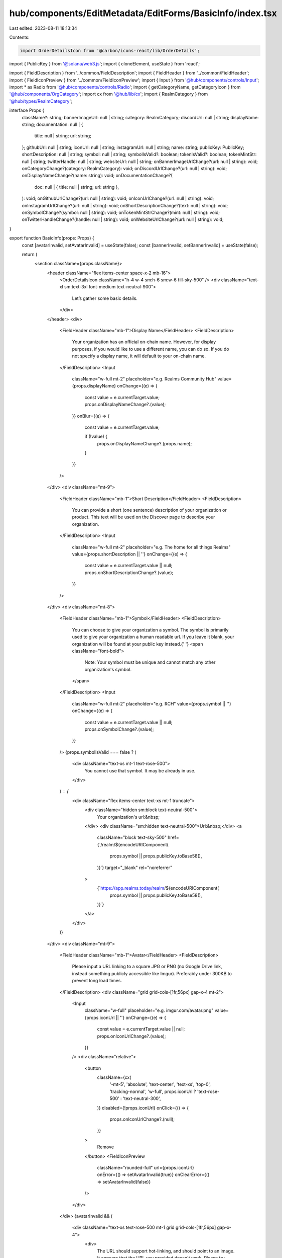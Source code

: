 hub/components/EditMetadata/EditForms/BasicInfo/index.tsx
=========================================================

Last edited: 2023-08-11 18:13:34

Contents:

.. code-block:: tsx

    import OrderDetailsIcon from '@carbon/icons-react/lib/OrderDetails';
import { PublicKey } from '@solana/web3.js';
import { cloneElement, useState } from 'react';

import { FieldDescription } from '../common/FieldDescription';
import { FieldHeader } from '../common/FieldHeader';
import { FieldIconPreview } from '../common/FieldIconPreview';
import { Input } from '@hub/components/controls/Input';
import * as Radio from '@hub/components/controls/Radio';
import { getCategoryName, getCategoryIcon } from '@hub/components/OrgCategory';
import cx from '@hub/lib/cx';
import { RealmCategory } from '@hub/types/RealmCategory';

interface Props {
  className?: string;
  bannerImageUrl: null | string;
  category: RealmCategory;
  discordUrl: null | string;
  displayName: string;
  documentation: null | {
    title: null | string;
    url: string;
  };
  githubUrl: null | string;
  iconUrl: null | string;
  instagramUrl: null | string;
  name: string;
  publicKey: PublicKey;
  shortDescription: null | string;
  symbol: null | string;
  symbolIsValid?: boolean;
  tokenIsValid?: boolean;
  tokenMintStr: null | string;
  twitterHandle: null | string;
  websiteUrl: null | string;
  onBannerImageUrlChange?(url: null | string): void;
  onCategoryChange?(category: RealmCategory): void;
  onDiscordUrlChange?(url: null | string): void;
  onDisplayNameChange?(name: string): void;
  onDocumentationChange?(
    doc: null | { title: null | string; url: string },
  ): void;
  onGithubUrlChange?(url: null | string): void;
  onIconUrlChange?(url: null | string): void;
  onInstagramUrlChange?(url: null | string): void;
  onShortDescriptionChange?(text: null | string): void;
  onSymbolChange?(symbol: null | string): void;
  onTokenMintStrChange?(mint: null | string): void;
  onTwitterHandleChange?(handle: null | string): void;
  onWebsiteUrlChange?(url: null | string): void;
}

export function BasicInfo(props: Props) {
  const [avatarInvalid, setAvatarInvalid] = useState(false);
  const [bannerInvalid, setBannerInvalid] = useState(false);

  return (
    <section className={props.className}>
      <header className="flex items-center space-x-2 mb-16">
        <OrderDetailsIcon className="h-4 w-4 sm:h-6 sm:w-6 fill-sky-500" />
        <div className="text-xl sm:text-3xl font-medium text-neutral-900">
          Let’s gather some basic details.
        </div>
      </header>
      <div>
        <FieldHeader className="mb-1">Display Name</FieldHeader>
        <FieldDescription>
          Your organization has an official on-chain name. However, for display
          purposes, if you would like to use a different name, you can do so. If
          you do not specify a display name, it will default to your on-chain
          name.
        </FieldDescription>
        <Input
          className="w-full mt-2"
          placeholder="e.g. Realms Community Hub"
          value={props.displayName}
          onChange={(e) => {
            const value = e.currentTarget.value;
            props.onDisplayNameChange?.(value);
          }}
          onBlur={(e) => {
            const value = e.currentTarget.value;

            if (!value) {
              props.onDisplayNameChange?.(props.name);
            }
          }}
        />
      </div>
      <div className="mt-9">
        <FieldHeader className="mb-1">Short Description</FieldHeader>
        <FieldDescription>
          You can provide a short (one sentence) description of your
          organization or product. This text will be used on the Discover page
          to describe your organization.
        </FieldDescription>
        <Input
          className="w-full mt-2"
          placeholder="e.g. The home for all things Realms"
          value={props.shortDescription || ''}
          onChange={(e) => {
            const value = e.currentTarget.value || null;
            props.onShortDescriptionChange?.(value);
          }}
        />
      </div>
      <div className="mt-8">
        <FieldHeader className="mb-1">Symbol</FieldHeader>
        <FieldDescription>
          You can choose to give your organization a symbol. The symbol is
          primarily used to give your organization a human readable url. If you
          leave it blank, your organization will be found at your public key
          instead.{' '}
          <span className="font-bold">
            Note: Your symbol must be unique and cannot match any other
            organization's symbol.
          </span>
        </FieldDescription>
        <Input
          className="w-full mt-2"
          placeholder="e.g. RCH"
          value={props.symbol || ''}
          onChange={(e) => {
            const value = e.currentTarget.value || null;
            props.onSymbolChange?.(value);
          }}
        />
        {props.symbolIsValid === false ? (
          <div className="text-xs mt-1 text-rose-500">
            You cannot use that symbol. It may be already in use.
          </div>
        ) : (
          <div className="flex items-center text-xs mt-1 truncate">
            <div className="hidden sm:block text-neutral-500">
              Your organization's url:&nbsp;
            </div>
            <div className="sm:hidden text-neutral-500">Url:&nbsp;</div>
            <a
              className="block text-sky-500"
              href={`/realm/${encodeURIComponent(
                props.symbol || props.publicKey.toBase58(),
              )}`}
              target="_blank"
              rel="noreferrer"
            >
              {`https://app.realms.today/realm/${encodeURIComponent(
                props.symbol || props.publicKey.toBase58(),
              )}`}
            </a>
          </div>
        )}
      </div>
      <div className="mt-9">
        <FieldHeader className="mb-1">Avatar</FieldHeader>
        <FieldDescription>
          Please input a URL linking to a square JPG or PNG (no Google Drive
          link, instead something publicly accessible like Imgur). Preferably
          under 300KB to prevent long load times.
        </FieldDescription>
        <div className="grid grid-cols-[1fr,56px] gap-x-4 mt-2">
          <Input
            className="w-full"
            placeholder="e.g. imgur.com/avatar.png"
            value={props.iconUrl || ''}
            onChange={(e) => {
              const value = e.currentTarget.value || null;
              props.onIconUrlChange?.(value);
            }}
          />
          <div className="relative">
            <button
              className={cx(
                '-mt-5',
                'absolute',
                'text-center',
                'text-xs',
                'top-0',
                'tracking-normal',
                'w-full',
                props.iconUrl ? 'text-rose-500' : 'text-neutral-300',
              )}
              disabled={!props.iconUrl}
              onClick={() => {
                props.onIconUrlChange?.(null);
              }}
            >
              Remove
            </button>
            <FieldIconPreview
              className="rounded-full"
              url={props.iconUrl}
              onError={() => setAvatarInvalid(true)}
              onClearError={() => setAvatarInvalid(false)}
            />
          </div>
        </div>
        {avatarInvalid && (
          <div className="text-xs text-rose-500 mt-1 grid grid-cols-[1fr,56px] gap-x-4">
            <div>
              The URL should support hot-linking, and should point to an image.
              It appears that the URL you provided doesn't work. Please try
              another URL.
            </div>
            <div />
          </div>
        )}
      </div>
      <div className="mt-9">
        <FieldHeader className="mb-1">Banner Image</FieldHeader>
        <FieldDescription>
          Please input a URL linking to a landscape-oriented JPG or PNG (no
          Google Drive link, instead something publicly accessible like Imgur).
          We recommend omitting text from banners to avoid formatting issues.
          Preferably under 1MB to prevent long load times.
        </FieldDescription>
        <div className="mt-2">
          <Input
            className="w-full"
            placeholder="e.g. imgur.com/banner.png"
            value={props.bannerImageUrl || ''}
            onChange={(e) => {
              const value = e.currentTarget.value || null;
              props.onBannerImageUrlChange?.(value);
              setBannerInvalid(false);
            }}
          />
          {props.bannerImageUrl ? (
            <div
              className={cx(
                'border-zinc-300',
                'border',
                'h-24',
                'mt-4',
                'overflow-hidden',
                'relative',
              )}
            >
              <img
                className={cx(
                  '-translate-x-1/2',
                  '-translate-y-1/2',
                  'absolute',
                  'border-none',
                  'left-1/2',
                  'top-1/2',
                  'w-full',
                  bannerInvalid && 'bg-rose-200 h-full',
                )}
                src={props.bannerImageUrl}
                onError={() => setBannerInvalid(true)}
              />
            </div>
          ) : (
            <div className="border-2 border-dashed border-zinc-300 h-24 mt-4" />
          )}
        </div>
        <div className="grid grid-cols-[1fr,56px] gap-x-4 items-start mt-1">
          <div>
            {bannerInvalid && (
              <div className="text-xs text-rose-500">
                The URL should support hot-linking, and should point to an
                image. It appears that the URL you provided doesn't work. Please
                try another URL.
              </div>
            )}
          </div>
          <div className="flex items-center justify-end">
            <button
              className={cx(
                'text-xs',
                'tracking-normal',
                props.bannerImageUrl ? 'text-rose-500' : 'text-neutral-300',
              )}
              disabled={!props.bannerImageUrl}
              onClick={() => {
                props.onBannerImageUrlChange?.(null);
                setBannerInvalid(false);
              }}
            >
              Remove
            </button>
          </div>
        </div>
      </div>
      <div className="mt-6">
        <FieldHeader className="hidden sm:block mb-1">
          How would you categorize your organization?
        </FieldHeader>
        <FieldHeader className="sm:hidden mb-1">Category</FieldHeader>
        <Radio.Root
          className={cx(
            'gap-y-4',
            'grid-cols-1',
            'grid',
            'max-w-2xl',
            'mt-4',
            'w-full',
            'sm:gap-y-8',
            'sm:grid-cols-2',
            'sm:mt-8',
          )}
          value={props.category}
          onValueChange={props.onCategoryChange}
        >
          {Object.values(RealmCategory).map((category) => {
            const icon = getCategoryIcon(category);
            const name = getCategoryName(category);

            return (
              <Radio.Item
                checked={props.category === category}
                className="text-neutral-900"
                key={category}
                value={category}
              >
                {cloneElement(icon, {
                  className: cx(icon.props.className, 'h-4', 'w-4', 'mr-1'),
                })}
                <div>{name}</div>
              </Radio.Item>
            );
          })}
        </Radio.Root>
      </div>
      <div className="mt-12">
        <FieldHeader className="mb-1">Website</FieldHeader>
        <Input
          className="w-full mt-2"
          placeholder="e.g. https://www.realms.today"
          value={props.websiteUrl || ''}
          onChange={(e) => {
            const value = e.currentTarget.value || null;
            props.onWebsiteUrlChange?.(value);
          }}
        />
      </div>
      <div className="mt-8">
        <FieldHeader className="mb-1">Documentation</FieldHeader>
        <Input
          className="w-full mt-2"
          placeholder="e.g. https://docs.realms.today"
          value={props.documentation?.url || ''}
          onChange={(e) => {
            const value = e.currentTarget.value;

            props.onDocumentationChange?.(
              value
                ? {
                    title: 'Docs',
                    url: value,
                  }
                : null,
            );
          }}
        />
      </div>
      <div className="mt-8 grid grid-cols-1 sm:grid-cols-2 gap-x-8 gap-y-8">
        <div>
          <FieldHeader className="mb-1">Twitter</FieldHeader>
          <Input
            className="w-full mt-2"
            placeholder="e.g. @realms_daos"
            value={props.twitterHandle || ''}
            onChange={(e) => {
              const value = e.currentTarget.value || null;
              props.onTwitterHandleChange?.(value);
            }}
          />
        </div>
        <div>
          <FieldHeader className="mb-1">Discord</FieldHeader>
          <Input
            className="w-full mt-2"
            placeholder="e.g. https://discord.com/realms"
            value={props.discordUrl || ''}
            onChange={(e) => {
              const value = e.currentTarget.value || null;
              props.onDiscordUrlChange?.(value);
            }}
          />
        </div>
      </div>
      <div className="mt-8 grid grid-cols-1 sm:grid-cols-2 gap-x-8 gap-y-8">
        <div>
          <FieldHeader className="mb-1">Github</FieldHeader>
          <Input
            className="w-full mt-2"
            placeholder="e.g. https://github.com/realms"
            value={props.githubUrl || ''}
            onChange={(e) => {
              const value = e.currentTarget.value || null;
              props.onGithubUrlChange?.(value);
            }}
          />
        </div>
        <div>
          <FieldHeader className="mb-1">Instagram</FieldHeader>
          <Input
            className="w-full mt-2"
            placeholder="e.g. https://instagram.com/realms"
            value={props.instagramUrl || ''}
            onChange={(e) => {
              const value = e.currentTarget.value || null;
              props.onInstagramUrlChange?.(value);
            }}
          />
        </div>
      </div>
      <div className="mt-8">
        <FieldHeader className="mb-1">Token Mint Address</FieldHeader>
        <FieldDescription>
          If you have a public token that users can purchase, please enter the
          public key of the token's mint.
        </FieldDescription>
        <Input
          className="w-full mt-2"
          placeholder="e.g. H41XHe9fPDaogJMMhGNyi6LREuhVsvaC9rFpSkTFRitS"
          value={props.tokenMintStr || ''}
          onChange={(e) => {
            const value = e.currentTarget.value || null;
            props.onTokenMintStrChange?.(value);
          }}
        />
        {props.tokenIsValid === false && (
          <div className="text-right text-xs text-rose-500 mt-1">
            Not a valid token mint address
          </div>
        )}
      </div>
    </section>
  );
}


